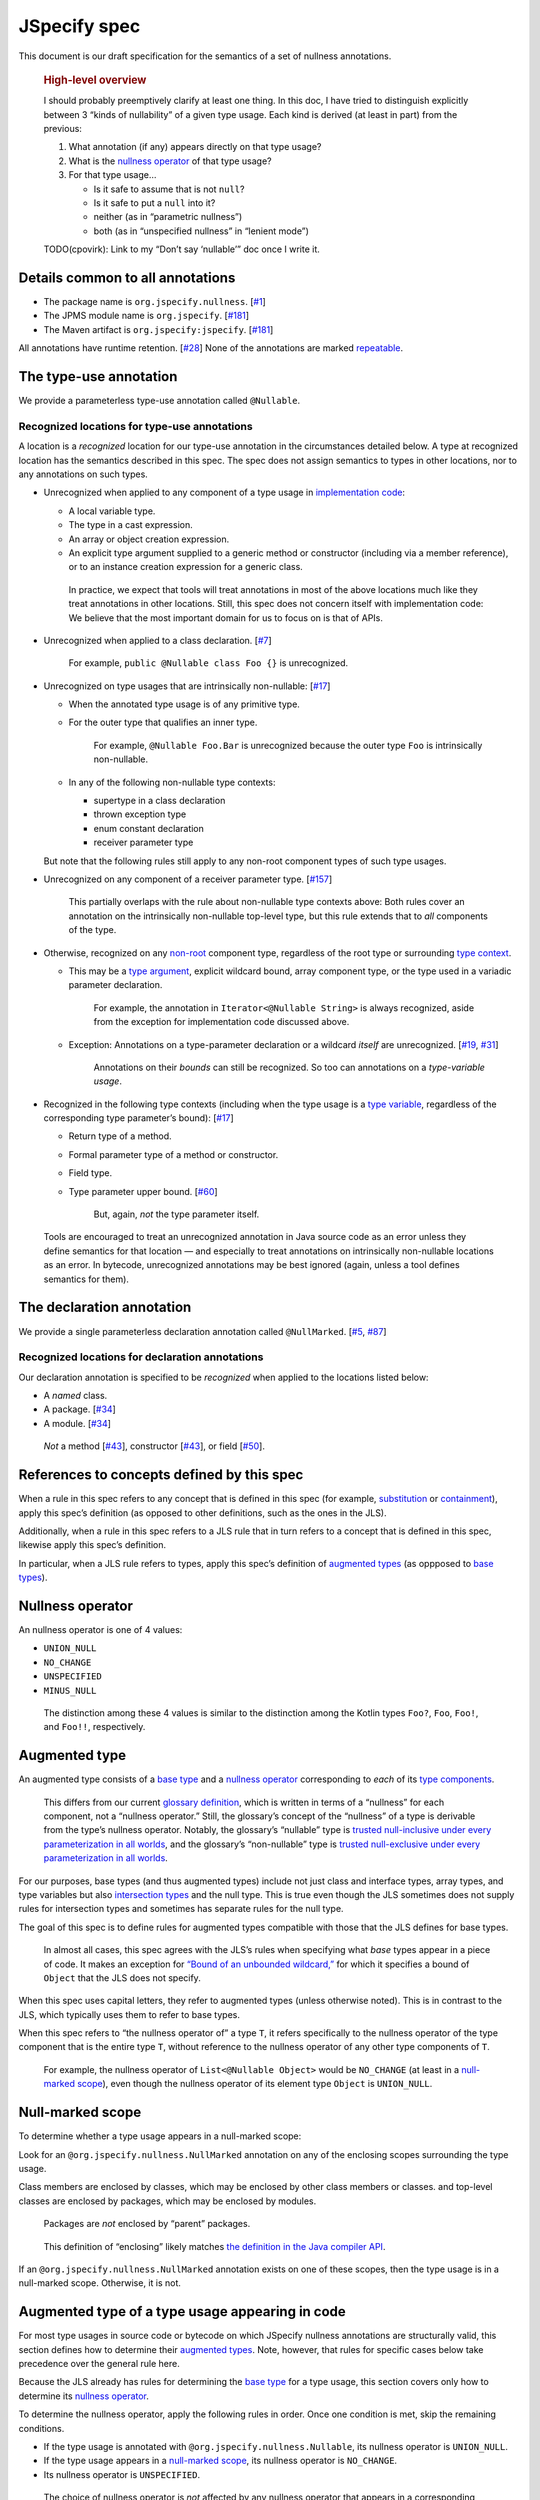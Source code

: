 JSpecify spec
=============

This document is our draft specification for the semantics of a set of
nullness annotations.

   .. rubric:: High-level overview
      :name: high-level-overview

   I should probably preemptively clarify at least one thing. In this
   doc, I have tried to distinguish explicitly between 3 “kinds of
   nullability” of a given type usage. Each kind is derived (at least in
   part) from the previous:

   1. What annotation (if any) appears directly on that type usage?
   2. What is the `nullness operator <#nullness-operator>`__ of that
      type usage?
   3. For that type usage…

      -  Is it safe to assume that is not ``null``?
      -  Is it safe to put a ``null`` into it?
      -  neither (as in “parametric nullness”)
      -  both (as in “unspecified nullness” in “lenient mode”)

   TODO(cpovirk): Link to my “Don’t say ‘nullable’” doc once I write it.

Details common to all annotations
---------------------------------

-  The package name is ``org.jspecify.nullness``.
   [`#1 <https://github.com/jspecify/jspecify/issues/1>`__]
-  The JPMS module name is ``org.jspecify``.
   [`#181 <https://github.com/jspecify/jspecify/issues/181>`__]
-  The Maven artifact is ``org.jspecify:jspecify``.
   [`#181 <https://github.com/jspecify/jspecify/issues/181>`__]

All annotations have runtime retention.
[`#28 <https://github.com/jspecify/jspecify/issues/28>`__] None of the
annotations are marked
`repeatable <https://docs.oracle.com/en/java/javase/14/docs/api/java.base/java/lang/annotation/Repeatable.html>`__.

The type-use annotation
-----------------------

We provide a parameterless type-use annotation called ``@Nullable``.

Recognized locations for type-use annotations
~~~~~~~~~~~~~~~~~~~~~~~~~~~~~~~~~~~~~~~~~~~~~

A location is a *recognized* location for our type-use annotation in the
circumstances detailed below. A type at recognized location has the
semantics described in this spec. The spec does not assign semantics to
types in other locations, nor to any annotations on such types.

-  Unrecognized when applied to any component of a type usage in
   `implementation
   code <https://docs.google.com/document/d/1KQrBxwaVIPIac_6SCf--w-vZBeHkTvtaqPSU_icIccc/edit#bookmark=id.cjuxrgo7keqs>`__:

   -  A local variable type.
   -  The type in a cast expression.
   -  An array or object creation expression.
   -  An explicit type argument supplied to a generic method or
      constructor (including via a member reference), or to an instance
      creation expression for a generic class.

   ..

      In practice, we expect that tools will treat annotations in most
      of the above locations much like they treat annotations in other
      locations. Still, this spec does not concern itself with
      implementation code: We believe that the most important domain for
      us to focus on is that of APIs.

-  Unrecognized when applied to a class declaration.
   [`#7 <https://github.com/jspecify/jspecify/issues/7>`__]

      For example, ``public @Nullable class Foo {}`` is unrecognized.

-  Unrecognized on type usages that are intrinsically non-nullable:
   [`#17 <https://github.com/jspecify/jspecify/issues/17>`__]

   -  When the annotated type usage is of any primitive type.

   -  For the outer type that qualifies an inner type.

         For example, ``@Nullable Foo.Bar`` is unrecognized because the
         outer type ``Foo`` is intrinsically non-nullable.

   -  In any of the following non-nullable type contexts:

      -  supertype in a class declaration
      -  thrown exception type
      -  enum constant declaration
      -  receiver parameter type

   But note that the following rules still apply to any non-root
   component types of such type usages.

-  Unrecognized on any component of a receiver parameter type.
   [`#157 <https://github.com/jspecify/jspecify/issues/157>`__]

      This partially overlaps with the rule about non-nullable type
      contexts above: Both rules cover an annotation on the
      intrinsically non-nullable top-level type, but this rule extends
      that to *all* components of the type.

-  Otherwise, recognized on any
   `non-root <https://docs.google.com/document/d/1KQrBxwaVIPIac_6SCf--w-vZBeHkTvtaqPSU_icIccc/edit#bookmark=kix.j1ewrpknx869>`__
   component type, regardless of the root type or surrounding `type
   context <https://docs.google.com/document/d/1KQrBxwaVIPIac_6SCf--w-vZBeHkTvtaqPSU_icIccc/edit#bookmark=kix.pfoww2aic35t>`__.

   -  This may be a `type
      argument <https://docs.google.com/document/d/1KQrBxwaVIPIac_6SCf--w-vZBeHkTvtaqPSU_icIccc/edit#bookmark=id.3gm7aajjj46m>`__,
      explicit wildcard bound, array component type, or the type used in
      a variadic parameter declaration.

         For example, the annotation in ``Iterator<@Nullable String>``
         is always recognized, aside from the exception for
         implementation code discussed above.

   -  Exception: Annotations on a type-parameter declaration or a
      wildcard *itself* are unrecognized.
      [`#19 <https://github.com/jspecify/jspecify/issues/19>`__,
      `#31 <https://github.com/jspecify/jspecify/issues/31>`__]

         Annotations on their *bounds* can still be recognized. So too
         can annotations on a *type-variable usage*.

-  Recognized in the following type contexts (including when the type
   usage is a `type
   variable <https://docs.google.com/document/d/1KQrBxwaVIPIac_6SCf--w-vZBeHkTvtaqPSU_icIccc/edit#bookmark=id.uxek2gfsybvo>`__,
   regardless of the corresponding type parameter’s bound):
   [`#17 <https://github.com/jspecify/jspecify/issues/17>`__]

   -  Return type of a method.

   -  Formal parameter type of a method or constructor.

   -  Field type.

   -  Type parameter upper bound.
      [`#60 <https://github.com/jspecify/jspecify/issues/60>`__]

         But, again, *not* the type parameter itself.

..

   Tools are encouraged to treat an unrecognized annotation in Java
   source code as an error unless they define semantics for that
   location — and especially to treat annotations on intrinsically
   non-nullable locations as an error. In bytecode, unrecognized
   annotations may be best ignored (again, unless a tool defines
   semantics for them).

The declaration annotation
--------------------------

We provide a single parameterless declaration annotation called
``@NullMarked``.
[`#5 <https://github.com/jspecify/jspecify/issues/5>`__,
`#87 <https://github.com/jspecify/jspecify/issues/87>`__]

Recognized locations for declaration annotations
~~~~~~~~~~~~~~~~~~~~~~~~~~~~~~~~~~~~~~~~~~~~~~~~

Our declaration annotation is specified to be *recognized* when applied
to the locations listed below:

-  A *named* class.
-  A package. [`#34 <https://github.com/jspecify/jspecify/issues/34>`__]
-  A module. [`#34 <https://github.com/jspecify/jspecify/issues/34>`__]

..

   *Not* a method
   [`#43 <https://github.com/jspecify/jspecify/issues/43>`__],
   constructor
   [`#43 <https://github.com/jspecify/jspecify/issues/43>`__], or field
   [`#50 <https://github.com/jspecify/jspecify/issues/50>`__].

.. _concept-references:

References to concepts defined by this spec
-------------------------------------------

When a rule in this spec refers to any concept that is defined in this
spec (for example, `substitution <#substitution>`__ or
`containment <#containment>`__), apply this spec’s definition (as
opposed to other definitions, such as the ones in the JLS).

Additionally, when a rule in this spec refers to a JLS rule that in turn
refers to a concept that is defined in this spec, likewise apply this
spec’s definition.

In particular, when a JLS rule refers to types, apply this spec’s
definition of `augmented types <#augmented-type>`__ (as oppposed to
`base
types <https://docs.google.com/document/d/1KQrBxwaVIPIac_6SCf--w-vZBeHkTvtaqPSU_icIccc/edit#bookmark=kix.k81vs7t5p45i>`__).

Nullness operator
-----------------

An nullness operator is one of 4 values:

-  ``UNION_NULL``
-  ``NO_CHANGE``
-  ``UNSPECIFIED``
-  ``MINUS_NULL``

..

   The distinction among these 4 values is similar to the distinction
   among the Kotlin types ``Foo?``, ``Foo``, ``Foo!``, and ``Foo!!``,
   respectively.

Augmented type
--------------

An augmented type consists of a `base
type <https://docs.google.com/document/d/1KQrBxwaVIPIac_6SCf--w-vZBeHkTvtaqPSU_icIccc/edit#bookmark=kix.k81vs7t5p45i>`__
and a `nullness operator <#nullness-operator>`__ corresponding to *each*
of its `type
components <https://docs.google.com/document/d/1KQrBxwaVIPIac_6SCf--w-vZBeHkTvtaqPSU_icIccc/edit#bookmark=kix.g7gl9fwq1tt5>`__.

   This differs from our current `glossary
   definition <https://docs.google.com/document/d/1KQrBxwaVIPIac_6SCf--w-vZBeHkTvtaqPSU_icIccc/edit#bookmark=id.367l48xhsikk>`__,
   which is written in terms of a “nullness” for each component, not a
   “nullness operator.” Still, the glossary’s concept of the “nullness”
   of a type is derivable from the type’s nullness operator. Notably,
   the glossary’s “nullable” type is `trusted null-inclusive under every
   parameterization <#trusted-null-inclusive-under-every-parameterization>`__
   `in all worlds <#multiple-worlds>`__, and the glossary’s
   “non-nullable” type is `trusted null-exclusive under every
   parameterization <#trusted-null-exclusive-under-every-parameterization>`__
   `in all worlds <#multiple-worlds>`__.

For our purposes, base types (and thus augmented types) include not just
class and interface types, array types, and type variables but also
`intersection types <#intersection-types>`__ and the null type. This is
true even though the JLS sometimes does not supply rules for
intersection types and sometimes has separate rules for the null type.

The goal of this spec is to define rules for augmented types compatible
with those that the JLS defines for base types.

   In almost all cases, this spec agrees with the JLS’s rules when
   specifying what *base* types appear in a piece of code. It makes an
   exception for `“Bound of an unbounded
   wildcard,” <#unbounded-wildcard>`__ for which it specifies a bound of
   ``Object`` that the JLS does not specify.

When this spec uses capital letters, they refer to augmented types
(unless otherwise noted). This is in contrast to the JLS, which
typically uses them to refer to base types.

When this spec refers to “the nullness operator of” a type ``T``, it
refers specifically to the nullness operator of the type component that
is the entire type ``T``, without reference to the nullness operator of
any other type components of ``T``.

   For example, the nullness operator of ``List<@Nullable Object>``
   would be ``NO_CHANGE`` (at least in a `null-marked
   scope <#null-marked-scope>`__), even though the nullness operator of
   its element type ``Object`` is ``UNION_NULL``.

Null-marked scope
-----------------

To determine whether a type usage appears in a null-marked scope:

Look for an ``@org.jspecify.nullness.NullMarked`` annotation on any of
the enclosing scopes surrounding the type usage.

Class members are enclosed by classes, which may be enclosed by other
class members or classes. and top-level classes are enclosed by
packages, which may be enclosed by modules.

   Packages are *not* enclosed by “parent” packages.

..

   This definition of “enclosing” likely matches `the definition in the
   Java compiler
   API <https://docs.oracle.com/en/java/javase/14/docs/api/java.compiler/javax/lang/model/element/Element.html#getEnclosingElement()>`__.

If an ``@org.jspecify.nullness.NullMarked`` annotation exists on one of
these scopes, then the type usage is in a null-marked scope. Otherwise,
it is not.

.. _augmented-type-of-usage:

Augmented type of a type usage appearing in code
------------------------------------------------

For most type usages in source code or bytecode on which JSpecify
nullness annotations are structurally valid, this section defines how to
determine their `augmented types <#augmented-type>`__. Note, however,
that rules for specific cases below take precedence over the general
rule here.

Because the JLS already has rules for determining the `base
type <https://docs.google.com/document/d/1KQrBxwaVIPIac_6SCf--w-vZBeHkTvtaqPSU_icIccc/edit#bookmark=kix.k81vs7t5p45i>`__
for a type usage, this section covers only how to determine its
`nullness operator <#nullness-operator>`__.

To determine the nullness operator, apply the following rules in order.
Once one condition is met, skip the remaining conditions.

-  If the type usage is annotated with
   ``@org.jspecify.nullness.Nullable``, its nullness operator is
   ``UNION_NULL``.
-  If the type usage appears in a `null-marked
   scope <#null-marked-scope>`__, its nullness operator is
   ``NO_CHANGE``.
-  Its nullness operator is ``UNSPECIFIED``.

..

   The choice of nullness operator is *not* affected by any nullness
   operator that appears in a corresponding location in a supertype. For
   example, if one type declares a method whose return type is annotated
   ``@Nullable``, and if another type overrides that method but does not
   declare the return type as ``@Nullable``, then the override’s return
   type will *not* have nullness operator ``UNION_NULL``.

   The rules here never produce the fourth nullness operator,
   ``MINUS_NULL``. (It will appear later in
   `substitution <#substitution>`__. Additionally, we expect for tool
   authors to produce ``MINUS_NULL`` based on the results of null checks
   in implementation code.) However, if tool authors prefer, they can
   safely produce ``MINUS_NULL`` in any case in which it is equivalent
   to ``NO_CHANGE``. For example, there is no difference between a
   ``String`` with ``NO_CHANGE`` and a ``String`` with ``MINUS_NULL``.

.. _intersection-types:

Augmented type of an intersection type
--------------------------------------

   Technically speaking, the JLS does not define syntax for an
   intersection type. Instead, it defines a syntax for type parameters
   and casts that supports multiple types. Then the intersection type is
   derived from those. Intersection types can also arise from operations
   like `capture conversion <#capture-conversion>`__. See `JLS
   4.9 <https://docs.oracle.com/javase/specs/jls/se14/html/jls-4.html#jls-4.9>`__.

   One result of all this is that it’s never possible for a programmer
   to write an annotation “on an intersection type.”

This spec assigns a `nullness operator <#nullness-operator>`__ to each
individual element of an intersection type, following our normal rules
for type usages. It also assigns a nullness operator to the intersection
type as a whole. The nullness operator of the type as a whole is always
``NO_CHANGE``.

   This lets us provide, for every `base
   type <https://docs.google.com/document/d/1KQrBxwaVIPIac_6SCf--w-vZBeHkTvtaqPSU_icIccc/edit#bookmark=kix.k81vs7t5p45i>`__,
   a rule for computing its `augmented type <#augmented-type>`__. But we
   require ``NO_CHANGE`` so as to avoid questions like whether “a
   ``UNION_NULL`` intersection type whose members are ``UNION_NULL``
   ``Foo`` and ``UNION_NULL`` ``Bar``” is a subtype of “a ``NO_CHANGE``
   intersection type with those same members.” Plus, it would be
   difficult for tools to output the nullness operator of an
   intersection type in a human-readable way.

..

   To avoid ever creating an intersection type with a nullness operator
   other than ``NO_CHANGE``, we define special handling for intersection
   types under `“Applying a nullness operator to an augmented
   type.” <#applying-operator>`__

.. _unbounded-wildcard:

Bound of an “unbounded” wildcard
--------------------------------

In source, an unbounded wildcard is written as ``<?>``. This section
does **not** apply to ``<? extends Object>``, even though that is often
equivalent to ``<?>``. See `JLS
4.5.1 <https://docs.oracle.com/javase/specs/jls/se14/html/jls-4.html#jls-4.5.1>`__.

In bytecode, such a wildcard is represented as a wildcard type with an
empty list of upper bounds and an empty list of lower bounds. This
section does **not** apply to a wildcard with any bounds in either list,
even a sole upper bound of ``Object``.

   For a wildcard with an explicit bound of ``Object`` (that is,
   ``<? extends Object>``, perhaps with an annotation on ``Object``),
   instead apply `the normal rules <#augmented-type-of-usage>`__ for the
   explicit bound type.

If an unbounded wildcard appears in a `null-marked
scope <#null-marked-scope>`__, then it has a single upper bound whose
`base
type <https://docs.google.com/document/d/1KQrBxwaVIPIac_6SCf--w-vZBeHkTvtaqPSU_icIccc/edit#bookmark=kix.k81vs7t5p45i>`__
is ``Object`` and whose `nullness operator <#nullness-operator>`__ is
``UNION_NULL``.

If an unbounded wildcard appears outside a null-marked scope, then it
has a single upper bound whose base type is ``Object`` and whose
nullness operator is ``UNSPECIFIED``.

   In both cases, we specify a bound that does not exist in the source
   or bytecode, deviating from the JLS. Because the base type of the
   bound is ``Object``, this should produce no user-visible differences
   except to tools that implement JSpecify nullness analysis.

Whenever a JLS rule refers specifically to ``<?>``, disregard it, and
instead apply the rules for ``<? extends T>``, where ``T`` has a base
type of ``Object`` and the nullness operator defined by this section.

.. _object-bounded-type-parameter:

Bound of an ``Object``-bounded type parameter
---------------------------------------------

In source, an ``Object``-bounded type parameter can be writen in either
of 2 ways:

-  ``<T>``
-  ``<T extends Object>`` with no JSpecify nullness type annotations on
   the bound

See `JLS
4.4 <https://docs.oracle.com/javase/specs/jls/se14/html/jls-4.html#jls-4.4>`__.

In bytecode, ``<T>`` and ``<T extends Object>`` are both represented as
a type parameter with only a single upper bound, ``Object``, and no
JSpecify nullness type annotations on the bound.

If an ``Object``-bounded type parameter appears in a `null-marked
scope <#null-marked-scope>`__, then its bound has a `base
type <https://docs.google.com/document/d/1KQrBxwaVIPIac_6SCf--w-vZBeHkTvtaqPSU_icIccc/edit#bookmark=kix.k81vs7t5p45i>`__
of ``Object`` and a `nullness operator <#nullness-operator>`__ of
``NO_CHANGE``.

   Note that this gives ``<T>`` a different bound than ``<?>`` (though
   only in a null-marked scope).

If an ``Object``-bounded type parameter appears outside a null-marked
scope, then its bound has a base type of ``Object`` and a nullness
operator of ``UNSPECIFIED``.

   All these rules match the behavior of `our normal
   rules <#augmented-type-of-usage>`__ for determining the `augmented
   type <#augmented-type>`__ of the bound ``Object``. The only “special”
   part is that we consider the source code ``<T>`` to have a bound of
   ``Object``, just as it does when compiled to bytecode.

.. _null-types:

Augmented null types
--------------------

The JLS refers to “the null type.” In this spec, we assign a `nullness
operator <#nullness-operator>`__ to all types, including the null type.
This produces multiple null types:

-  the null `base
   type <https://docs.google.com/document/d/1KQrBxwaVIPIac_6SCf--w-vZBeHkTvtaqPSU_icIccc/edit#bookmark=kix.k81vs7t5p45i>`__
   with nullness operator ``NO_CHANGE``: the “bottom”/“nothing” type
   used in `capture conversion <#capture-conversion>`__

      No value, including ``null`` itself, has this type.

-  the null base type with nullness operator ``MINUS_NULL``

      This is equivalent to the previous type. Tools may use the 2
      interchangeably.

-  the null base type with nullness operator ``UNION_NULL``: the type of
   the null reference

-  the null base type with nullness operator ``UNSPECIFIED``

      This may be relevant only in implementation code.

Multiple “worlds”
-----------------

Some of the rules in this spec come in 2 versions: One version requires
a property to hold “in all worlds,” and the other requires it to hold
only “in some world.”

Tools may implement either or both versions of the rules.

   Our goal is to allow tools and their users to choose their desired
   level of strictness in the presence of ``UNSPECIFIED``. The basic
   idea is that, every time a tool encounters a type component with the
   nullness operator ``UNSPECIFIED``, it forks off 2 “worlds”: 1 in
   which the operator is ``UNION_NULL`` and 1 in which it is
   ``NO_CHANGE``.

   Since we lack a nullness specification for the type, we assume that
   either of the resulting worlds may be the “correct” specification.
   The all-worlds version of a rule, by requiring types to be compatible
   in all possible worlds, holds that types are incompatible unless it
   has enough information to prove they are compatible. The some-world
   version, by requiring types to be compatible only in *some* world,
   holds that types are compatible unless it has enough information to
   prove they are incompatible. (By behaving “optimistically,” the
   some-world checking behaves much like Kotlin’s checking of “platform
   types.”)

   Thus, strict tools may want to implement the all-worlds version of
   rules, and lenient tools may wish to implement the some-world
   version. Or a tool might implement both and let users select which
   rules to apply.

   Yet another possibility is for a tool to implement both versions and
   to use that to distinguish between “errors” and “warnings.” Such a
   tool might run each check first in the all-worlds version and then,
   if the check fails, run it again in the some-world version. If the
   check fails in both cases, the tool would produce an error. If it
   passes only because of the some-world version, the tool would produce
   a warning.

The main body of each section of the spec describes the all-worlds rule.
If the some-world rule differs, the differences are explained at the
end.

.. _propagating-multiple-worlds:

Propagating the choice of world
~~~~~~~~~~~~~~~~~~~~~~~~~~~~~~~

When one rule in this spec refers to another, it refers to the same
version of the rule. For example, when the rules for
`containment <#containment>`__ refer to the rules for
`subtyping <#subtyping>`__, the some-world containment check applies the
some-world subtyping check, and the all-worlds containment check applies
the all-worlds subtyping check.

Same type
---------

``S`` and ``T`` are the same type if ``S`` is a `subtype <#subtyping>`__
of ``T`` and ``T`` is a subtype of ``S``.

Subtyping
---------

``A`` is a subtype of ``F`` if both of the following conditions are met:

-  ``A`` is a subtype of ``F`` according to the `nullness-delegating
   subtyping rules for Java <#nullness-delegating-subtyping>`__.
-  ``A`` is a `nullness subtype <#nullness-subtyping>`__ of ``F``.

.. _nullness-delegating-subtyping:

Nullness-delegating subtyping rules for Java
--------------------------------------------

The Java subtyping rules are defined in `JLS
4.10 <https://docs.oracle.com/javase/specs/jls/se14/html/jls-4.html#jls-4.10>`__.
We add to them as follows:

-  `As always <#concept-references>`__, interpret the Java rules as
   operating on `augmented types <#augmented-type>`__, not `base
   types <https://docs.google.com/document/d/1KQrBxwaVIPIac_6SCf--w-vZBeHkTvtaqPSU_icIccc/edit#bookmark=kix.k81vs7t5p45i>`__.
   However, when applying the Java direct-supertype rules themselves,
   *ignore* the `nullness operator <#nullness-operator>`__ of the input
   types and output types. The augmented types matter only when the Java
   rules refer to *other* rules that are defined in this spec. *Those*
   rules respect the nullness operator of some type components — but
   never the nullness operator of the type component that represents the
   whole input or output type.

      To “ignore” the output’s nullness operator, we recommend
      outputting a value of ``NO_CHANGE``, since that is valid for all
      types, including `intersection types <#intersection-types>`__.

-  When the Java array rules require one type to be a *direct* supertype
   of another, consider the direct supertypes of ``T`` to be *every*
   type that ``T`` is a `subtype <#subtyping>`__ of (as always, applying
   the definition of subtyping in this spec).

Nullness subtyping
------------------

   The primary complication in subtyping comes from type-variable
   usages. Our rules for them must account for every combination of type
   arguments with which a given generic type can be parameterized.

``A`` is a nullness subtype of ``F`` if any of the following conditions
are met:

-  ``F`` is `trusted null-inclusive under every
   parameterization <#trusted-null-inclusive-under-every-parameterization>`__.
-  ``A`` is `trusted null-exclusive under every
   parameterization <#trusted-null-exclusive-under-every-parameterization>`__.
-  ``A`` has a `nullness-subtype-establishing
   path <#nullness-subtype-establishing-path>`__ to any type whose base
   type is the same as the base type of ``F``.

Nullness subtyping (and thus subtyping itself) is *not* transitive.

(Contrast this with our `nullness-delegating
subtyping <#nullness-delegating-subtyping>`__ rules and
`containment <#containment>`__ rules: Each of those is defined as a
transitive closure. However, technically speaking, `there are cases in
which those should not be transitive,
either <https://groups.google.com/d/msg/jspecify-dev/yPnkx_GSb0Q/hLgS_431AQAJ>`__.
Fortunately, this “mostly transitive” behavior is exactly the behavior
that implementations are likely to produce naturally. Maybe someday we
will find a way to specify this fully correctly.)

Nullness subtyping (and thus subtyping itself) is *not* reflexive.

   Subtyping does end up being transitive when the check is required to
   hold in `all worlds <#multiple-worlds>`__. And it does end up being
   reflexive when the check is required to hold only in `some
   world <#multiple-worlds>`__. We don’t state those properties as rules
   for 2 reasons: First, they arise naturally from the definitions.
   Second, we don’t want to suggest that subtyping is reflexive and
   transitive under both versions of the rule.

Trusted null-inclusive under every parameterization
---------------------------------------------------

A type is trusted null-inclusive under every parameterization if it
meets either of the following conditions:

-  Its `nullness operator <#nullness-operator>`__ is ``UNION_NULL``.
-  It is an `intersection type <#intersection-types>`__ whose elements
   all are trusted null-inclusive under every parameterization.

**Some-world version:** The rule is the same except that the requirement
for “``UNION_NULL``” is loosened to “``UNION_NULL`` or ``UNSPECIFIED``.”

Trusted null-exclusive under every parameterization
---------------------------------------------------

A type is trusted null-exclusive under every parameterization if it has
a `nullness-subtype-establishing
path <#nullness-subtype-establishing-path>`__ to either of the
following:

-  any type whose `nullness operator <#nullness-operator>`__ is
   ``MINUS_NULL``

-  any augmented class or array type

      This rule refers specifically to a “class or array type,” as
      distinct from other types like type variables and `intersection
      types <#intersection-types>`__.

Nullness-subtype-establishing path
----------------------------------

``A`` has a nullness-subtype-establishing path to ``F`` if both of the
following hold:

-  ``A`` has `nullness operator <#nullness-operator>`__ ``NO_CHANGE`` or
   ``MINUS_NULL``.

-  There is a path from ``A`` to ``F`` through
   `nullness-subtype-establishing direct-supertype
   edges <#nullness-subtype-establishing-direct-supertype-edges>`__.

      The path may be empty. That is, ``A`` has a
      nullness-subtype-establishing path to itself — as long as it has
      one of the required nullness operators.

**Some-world version:** The rules are the same except that the
requirement for “``NO_CHANGE`` or ``MINUS_NULL``” is loosened to
“``NO_CHANGE``, ``MINUS_NULL``, or ``UNSPECIFIED``.”

Nullness-subtype-establishing direct-supertype edges
----------------------------------------------------

``T`` has nullness-subtype-establishing direct-supertype edges to the
union of the nodes computed by the following 2 rules:

Upper-bound rule:

-  if ``T`` is an augmented `intersection type <#intersection-types>`__:
   all the intersection type’s elements whose `nullness
   operator <#nullness-operator>`__ is ``NO_CHANGE`` or ``MINUS_NULL``
-  if ``T`` is an augmented type variable: all the corresponding type
   parameter’s upper bounds whose nullness operator is ``NO_CHANGE`` or
   ``MINUS_NULL``
-  otherwise: no nodes

Lower-bound rule:

-  for every type parameter ``P`` that has a lower bound whose `base
   type <https://docs.google.com/document/d/1KQrBxwaVIPIac_6SCf--w-vZBeHkTvtaqPSU_icIccc/edit#bookmark=kix.k81vs7t5p45i>`__
   is the same as ``T``\ ’s base type and whose nullness operator is
   ``NO_CHANGE``: the type variable ``P``

   TODO(cpovirk): What if the lower bound has some other nullness
   operator? I’m pretty sure that we want to allow ``UNSPECIFIED`` in
   the some-world version (as we did before my recent edits), and we may
   want to allow more.

-  otherwise: no nodes

**Some-world version:** The rules are the same except that the
requirements for “``NO_CHANGE`` or ``MINUS_NULL``” are loosened to
“``NO_CHANGE``, ``MINUS_NULL``, or ``UNSPECIFIED``.”

Containment
-----------

The Java rules are defined in `JLS
4.5.1 <https://docs.oracle.com/javase/specs/jls/se14/html/jls-4.html#jls-4.5.1>`__.
We add to them as follows:

-  Disregard the 2 rules that refer to a bare ``?``. Instead, treat
   ``?`` like ``? extends Object``, where the `nullness
   operator <#nullness-operator>`__ of the ``Object`` bound is specified
   by `“Bound of an unbounded wildcard.” <#unbounded-wildcard>`__

      This is just a part of our universal rule to treat a bare ``?``
      like ``? extends Object``.

-  The rule written specifically for ``? extends Object`` applies only
   if the nullness operator of the ``Object`` bound is ``UNION_NULL``.

-  When the JLS refers to the same type ``T`` on both sides of a rule,
   the rule applies if and only if this spec defines the 2 types to be
   the `same type <#same-type>`__.

**Some-world version:** The rules are the same except that the
requirement for “``UNION_NULL``” is loosened to “``UNION_NULL`` or
``UNSPECIFIED``.”

Substitution
------------

   Substitution on Java base types barely requires an explanation: See
   `JLS
   1.3 <https://docs.oracle.com/javase/specs/jls/se14/html/jls-1.html#jls-1.3>`__.
   Substitution on `augmented types <#augmented-type>`__, however, is
   trickier: If ``Map.get`` returns “``V`` with `nullness
   operator <#nullness-operator>`__ ``UNION_NULL``,” and if a user has a
   map whose value type is “``String`` with nullness operator
   ``UNSPECIFIED``,” then what does its ``get`` method return? Naive
   substitution would produce “``String`` with nullness operator
   ``UNSPECIFIED`` with nullness operator ``UNION_NULL``.” To reduce
   that to a proper augmented type with a single nullness operator, we
   define this process.

To substitute each type argument ``Aᵢ`` for each corresponding type
parameter ``Pᵢ``:

For every type-variable usage ``V`` whose `base
type <https://docs.google.com/document/d/1KQrBxwaVIPIac_6SCf--w-vZBeHkTvtaqPSU_icIccc/edit#bookmark=kix.k81vs7t5p45i>`__
is ``Pᵢ``, replace ``V`` with the result of the following operation:

-  If ``V`` is `trusted null-exclusive under every
   parameterization <#trusted-null-exclusive-under-every-parameterization>`__
   in `all worlds <#multiple-worlds>`__, then replace it with the result
   of `applying <#applying-operator>`__ ``MINUS_NULL`` to ``Aᵢ``.

      This is the one instance in which a rule specifically refers to
      the `all-worlds <#multiple-worlds>`__ version of another rule.
      Normally, `a rule “propagates” its version to other
      rules <#propagating-multiple-worlds>`__. But in this instance, the
      null-exclusivity rule (and all rules that it in turn applies) are
      the `all-worlds <#multiple-worlds>`__ versions.

   ..

      This special case improves behavior in “the
      ``ImmutableList.Builder`` case”: Consider an unannotated user of
      that class. Its builder will have an element type whose `nullness
      operator <#nullness-operator>`__ is ``UNSPECIFIED``. Without this
      special case, ``builder.add(objectUnionNull)`` would pass the
      subtyping check in the `some-world <#multiple-worlds>`__ version.
      This would happen even though we have enough information to know
      that the parameter to ``add`` is universally null-exclusive,
      regardless of world. The special case here makes that subtyping
      check fail, as desired.

-  Otherwise, replace ``V`` with the result of applying the nullness
   operator of ``V`` to ``Aᵢ``.

.. _applying-operator:

Applying a nullness operator to an augmented type
-------------------------------------------------

The process of applying a `nullness operator <#nullness-operator>`__
requires 2 inputs:

-  the nullness operator to apply
-  the `augmented type <#augmented-type>`__ (which, again, includes a
   `nullness operator <#nullness-operator>`__ for that type) to apply it
   to

The result of the process is an augmented type.

The process is as follows:

First, based on the pair of nullness operators (the one to apply and the
one from the augmented type), compute a “desired nullness operator.” Do
so by applying the following rules in order. Once one condition is met,
skip the remaining conditions.

-  If the nullness operator to apply is ``MINUS_NULL``, the desired
   nullness operator is ``MINUS_NULL``.
-  If either nullness operator is ``UNION_NULL``, the desired nullness
   operator is ``UNION_NULL``.
-  If either nullness operator is ``UNSPECIFIED``, the desired nullness
   operator is ``UNSPECIFIED``.
-  The desired nullness operator is ``NO_CHANGE``.

Then, if the input augmented type is *not* an `intersection
type <#intersection-types>`__, the output is the same as the input but
with its nullness operator replaced with the desired nullness operator.

Otherwise, the output is an intersection type. For every element ``Tᵢ``
of the input type, the output type has an element that is the result of
applying the desired nullness operator to ``Tᵢ``.

   In this case, the desired nullness operator is always equal to the
   nullness operator to apply that was an input to this process. That’s
   because the nullness operator of the intersection type itself is
   defined to always be ``NO_CHANGE``.

Capture conversion
------------------

The Java rules are defined in `JLS
5.1.10 <https://docs.oracle.com/javase/specs/jls/se14/html/jls-5.html#jls-5.1.10>`__.
We add to them as follows:

-  The parameterized type that is the output of the conversion has the
   same `nullness operator <#nullness-operator>`__ as the parameterized
   type that is the input type.

-  Disregard the JLS rule about ``<?>``. Instead, treat ``?`` like
   ``? extends Object``, where the `nullness
   operator <#nullness-operator>`__ of the ``Object`` bound is specified
   by `“Bound of an unbounded wildcard.” <#unbounded-wildcard>`__

      This is just a part of our universal rule to treat a bare ``?``
      like ``? extends Object``.

-  When a rule generates a lower bound that is the null type, we specify
   that its nullness operator is ``NO_CHANGE``. (See `“Augmented null
   types.” <#null-types>`__)
